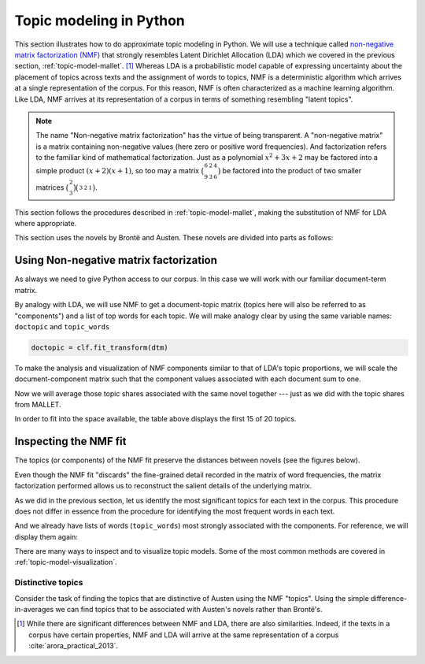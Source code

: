 .. index:: topic model, non-negative matrix factorization, NMF
.. _topic-model-python:

==========================
 Topic modeling in Python
==========================

.. ipython:: python
    :suppress:

    import numpy as np; np.set_printoptions(precision=2)

This section illustrates how to do approximate topic modeling in Python. We will
use a technique called `non-negative matrix factorization (NMF)
<https://en.wikipedia.org/wiki/Non-negative_matrix_factorization>`_ that
strongly resembles Latent Dirichlet Allocation (LDA) which we covered in the
previous section, :ref:`topic-model-mallet`. [#fn_nmf]_ Whereas LDA is
a probabilistic model capable of expressing uncertainty about the placement of
topics across texts and the assignment of words to topics, NMF is
a deterministic algorithm which arrives at a single representation of the
corpus. For this reason, NMF is often characterized as a machine learning
algorithm. Like LDA, NMF arrives at its representation of a corpus in terms of
something resembling "latent topics".

.. note:: The name "Non-negative matrix factorization" has the virtue of being
   transparent. A "non-negative matrix" is a matrix containing non-negative
   values (here zero or positive word frequencies). And
   factorization refers to the familiar kind of mathematical factorization.
   Just as a polynomial :math:`x^2 + 3x + 2` may be factored into a simple
   product :math:`(x+2)(x+1)`, so too may a matrix
   :math:`\bigl(\begin{smallmatrix} 6&2&4\\ 9&3&6 \end{smallmatrix} \bigr)` be
   factored into the product of two smaller matrices
   :math:`\bigl(\begin{smallmatrix} 2\\ 3 \end{smallmatrix} \bigr)
   \bigl(\begin{smallmatrix} 3&2&1 \end{smallmatrix} \bigr)`.

This section follows the procedures described in :ref:`topic-model-mallet`,
making the substitution of NMF for LDA where appropriate.

This section uses the novels by Brontë and Austen. These novels are divided into
parts as follows:

.. ipython:: python

    import os
    CORPUS_PATH = os.path.join('data', 'austen-brontë-split')
    filenames = sorted([os.path.join(CORPUS_PATH, fn) for fn in os.listdir(CORPUS_PATH)])

.. ipython:: python

    # files are located in data/austen-brontë-split
    len(filenames)
    filenames[:5]

Using Non-negative matrix factorization
=======================================

As always we need to give Python access to our corpus. In this case we will work
with our familiar document-term matrix.

.. ipython:: python
    :okwarning:

    import numpy as np  # a conventional alias
    import sklearn.feature_extraction.text as text

    vectorizer = text.CountVectorizer(input='filename', stop_words='english', min_df=20)
    dtm = vectorizer.fit_transform(filenames).toarray()
    vocab = np.array(vectorizer.get_feature_names())

    dtm.shape
    len(vocab)

By analogy with LDA, we will use NMF to get a document-topic matrix (topics here
will also be referred to as "components") and a list of top words for each
topic. We will make analogy clear by using the same variable names:
``doctopic`` and ``topic_words``

.. ipython:: python

    from sklearn import decomposition

    num_topics = 20
    num_top_words = 20

    clf = decomposition.NMF(n_components=num_topics, random_state=1)

    # this next step may take some time

.. ipython:: python
    :suppress:

    # suppress this

    import os
    import pickle

    NMF_TOPICS = 'source/cache/nmf-austen-brontë-doc-topic.pkl'
    NMF_CLF = 'source/cache/nmf-austen-brontë-clf.pkl'

    # the ipython directive seems to have trouble with multi-line indented blocks
    if not os.path.exists(NMF_CLF):
        doctopic = clf.fit_transform(dtm)
        pickle.dump(doctopic, open(NMF_TOPICS, 'wb'))
        pickle.dump(clf, open(NMF_CLF, 'wb'))


    clf = pickle.load(open(NMF_CLF, 'rb'))
    doctopic = pickle.load(open(NMF_TOPICS, 'rb'))

.. code-block:: python

   doctopic = clf.fit_transform(dtm)

.. ipython:: python

    # print words associated with topics
    topic_words = []
    for topic in clf.components_:
        word_idx = np.argsort(topic)[::-1][0:num_top_words]
        topic_words.append([vocab[i] for i in word_idx])

To make the analysis and visualization of NMF components similar to that of
LDA's topic proportions, we will scale the document-component matrix such that
the component values associated with each document sum to one.

.. ipython:: python

    doctopic = doctopic / np.sum(doctopic, axis=1, keepdims=True)

Now we will average those topic shares associated with the same novel together
--- just as we did with the topic shares from MALLET.

.. ipython:: python

    novel_names = []
    for fn in filenames:
        basename = os.path.basename(fn)
        # splitext splits the extension off, 'novel.txt' -> ('novel', '.txt')
        name, ext = os.path.splitext(basename)
        # remove trailing numbers identifying chunk
        name = name.rstrip('0123456789')
        novel_names.append(name)
    # turn this into an array so we can use NumPy functions
    novel_names = np.asarray(novel_names)

    @suppress
    assert len(set(novel_names)) == 6
    @supress
    doctopic_orig = doctopic.copy()

    # use method described in preprocessing section
    num_groups = len(set(novel_names))
    doctopic_grouped = np.zeros((num_groups, num_topics))
    for i, name in enumerate(sorted(set(novel_names))):
        doctopic_grouped[i, :] = np.mean(doctopic[novel_names == name, :], axis=0)

    doctopic = doctopic_grouped

    @suppress
    docnames = sorted(set(novel_names))


.. ipython:: python
    :suppress:

    import pandas as pd
    OUTPUT_HTML_PATH = os.path.join('source', 'generated')
    rownames = sorted(set(novel_names))
    colnames = ["NMF Topic " + str(i + 1) for i in range(doctopic.shape[1])][0:15]
    html = pd.DataFrame(np.round(doctopic[:,0:15], 2), index=rownames, columns=colnames).to_html()
    with open(os.path.join(OUTPUT_HTML_PATH, 'NMF_doctopic.txt'), 'w') as f:
        f.write(html)

.. raw:: html
    :file: generated/NMF_doctopic.txt

In order to fit into the space available, the table above displays the first 15
of 20 topics.


Inspecting the NMF fit
======================

The topics (or components) of the NMF fit preserve the distances between novels (see the figures below).

.. ipython:: python
    :suppress:

    # COSINE SIMILARITY
    import os  # for os.path.basename
    import matplotlib.pyplot as plt
    from sklearn.manifold import MDS
    from sklearn.metrics.pairwise import cosine_similarity

    dist = 1 - cosine_similarity(dtm)
    mds = MDS(n_components=2, dissimilarity="precomputed", random_state=1)
    pos = mds.fit_transform(dist)  # shape (n_components, n_samples)

.. ipython:: python
    :suppress:

    assert dtm.shape[0] == doctopic_orig.shape[0]
    # NOTE: the IPython directive seems less prone to errors when these blocks
    # are split up.
    xs, ys = pos[:, 0], pos[:, 1]
    names = sorted(set(novel_names))
    for x, y, name in zip(xs, ys, names):
        color = 'orange' if "Austen" in name else 'skyblue'
        plt.scatter(x, y, c=color)
        plt.text(x, y, name)

    plt.title("Distances calculated using word frequencies")
    @savefig plot_nmf_section_austen_brontë_cosine_mds.png width=7in
    plt.show()

.. ipython:: python
    :suppress:

    # NMF
    import os  # for os.path.basename
    import matplotlib.pyplot as plt
    from sklearn.manifold import MDS
    from sklearn.metrics.pairwise import euclidean_distances

    dist = euclidean_distances(doctopic)
    mds = MDS(n_components=2, dissimilarity="precomputed", random_state=1)
    pos = mds.fit_transform(dist)  # shape (n_components, n_samples)

.. ipython:: python
    :suppress:

    # NOTE: the IPython directive seems less prone to errors when these blocks are split up
    xs, ys = pos[:, 0], pos[:, 1]
    names = sorted(set(novel_names))
    for x, y, name in zip(xs, ys, names):
        color = 'orange' if "Austen" in name else 'skyblue'
        plt.scatter(x, y, c=color)
        plt.text(x, y, name)

    plt.title("Distances calculated using NMF components")
    @savefig plot_NMF_euclidean_mds.png width=7in
    plt.show()

Even though the NMF fit "discards" the fine-grained detail recorded in the
matrix of word frequencies, the matrix factorization performed allows us to
reconstruct the salient details of the underlying matrix.

As we did in the previous section, let us identify the most significant topics
for each text in the corpus.  This procedure does not differ in essence from the
procedure for identifying the most frequent words in each text.

.. ipython:: python

    novels = sorted(set(novel_names))
    print("Top NMF topics in...")
    for i in range(len(doctopic)):
        top_topics = np.argsort(doctopic[i,:])[::-1][0:3]
        top_topics_str = ' '.join(str(t) for t in top_topics)
        print("{}: {}".format(novels[i], top_topics_str))

And we already have lists of words (``topic_words``) most strongly associated
with the components. For reference, we will display them again:

.. ipython:: python

    # show the top 15 words
    for t in range(len(topic_words)):
        print("Topic {}: {}".format(t, ' '.join(topic_words[t][:15])))


There are many ways to inspect and to visualize topic models. Some of the most
common methods are covered in :ref:`topic-model-visualization`.

Distinctive topics
------------------

Consider the task of finding the topics that are distinctive of Austen using the
NMF "topics". Using the simple difference-in-averages we can find topics that to
be associated with Austen's novels rather than Brontë's.

.. ipython:: python

    austen_indices, cbronte_indices = [], []
    for index, fn in enumerate(sorted(set(novel_names))):
        if "Austen" in fn:
            austen_indices.append(index)
        elif "CBronte" in fn:
            cbronte_indices.append(index)

    austen_avg = np.mean(doctopic[austen_indices, :], axis=0)
    cbronte_avg = np.mean(doctopic[cbronte_indices, :], axis=0)
    keyness = np.abs(austen_avg - cbronte_avg)
    ranking = np.argsort(keyness)[::-1]  # from highest to lowest; [::-1] reverses order in Python sequences

    # distinctive topics:
    ranking[:10]

.. ipython:: python
    :suppress:

    N_WORDS_DISPLAY = 10
    N_TOPICS_DISPLAY = 10
    topics_display = sorted(ranking[0:N_TOPICS_DISPLAY])
    arr = doctopic[:, topics_display]
    colnames = ["Topic {}".format(t) for t in topics_display]
    rownames = sorted(set(novel_names))
    html = pd.DataFrame(np.round(arr,2), index=rownames, columns=colnames).to_html()
    arr = np.row_stack([topic_words[t][:N_WORDS_DISPLAY] for t in topics_display])
    rownames = ["Topic {}".format(t) for t in topics_display]
    colnames = ['']*N_WORDS_DISPLAY
    html += pd.DataFrame(arr, index=rownames, columns=colnames).to_html()
    with open(os.path.join(OUTPUT_HTML_PATH, 'topic_model_distinctive_avg_diff.txt'), 'w') as f:
        f.write(html)

.. raw:: html
    :file: generated/topic_model_distinctive_avg_diff.txt

.. FOOTNOTES

.. [#fn_nmf] While there are significant differences between NMF and LDA, there
   are also similarities. Indeed, if the texts in a corpus have certain
   properties, NMF and LDA will arrive at the same representation of a corpus
   :cite:`arora_practical_2013`.

